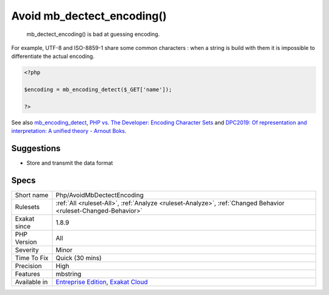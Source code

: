 .. _php-avoidmbdectectencoding:

.. _avoid-mb\_dectect\_encoding():

Avoid mb_dectect_encoding()
+++++++++++++++++++++++++++

  mb_dectect_encoding() is bad at guessing encoding. 

For example, UTF-8 and ISO-8859-1 share some common characters : when a string is build with them it is impossible to differentiate the actual encoding.

.. code-block:: php
   
   <?php
   
   $encoding = mb_encoding_detect($_GET['name']);
   
   ?>

See also `mb_encoding_detect <https://php.net/mb-encoding-detect>`_, `PHP vs. The Developer: Encoding Character Sets <https://www.daganhenderson.com/blog/2013/07/php-encoding-character-sets>`_ and `DPC2019: Of representation and interpretation: A unified theory - Arnout Boks <https://youtu.be/K2zS6vbBb9A?t=1375>`_.


Suggestions
___________

* Store and transmit the data format




Specs
_____

+--------------+-------------------------------------------------------------------------------------------------------------------------+
| Short name   | Php/AvoidMbDectectEncoding                                                                                              |
+--------------+-------------------------------------------------------------------------------------------------------------------------+
| Rulesets     | :ref:`All <ruleset-All>`, :ref:`Analyze <ruleset-Analyze>`, :ref:`Changed Behavior <ruleset-Changed-Behavior>`          |
+--------------+-------------------------------------------------------------------------------------------------------------------------+
| Exakat since | 1.8.9                                                                                                                   |
+--------------+-------------------------------------------------------------------------------------------------------------------------+
| PHP Version  | All                                                                                                                     |
+--------------+-------------------------------------------------------------------------------------------------------------------------+
| Severity     | Minor                                                                                                                   |
+--------------+-------------------------------------------------------------------------------------------------------------------------+
| Time To Fix  | Quick (30 mins)                                                                                                         |
+--------------+-------------------------------------------------------------------------------------------------------------------------+
| Precision    | High                                                                                                                    |
+--------------+-------------------------------------------------------------------------------------------------------------------------+
| Features     | mbstring                                                                                                                |
+--------------+-------------------------------------------------------------------------------------------------------------------------+
| Available in | `Entreprise Edition <https://www.exakat.io/entreprise-edition>`_, `Exakat Cloud <https://www.exakat.io/exakat-cloud/>`_ |
+--------------+-------------------------------------------------------------------------------------------------------------------------+


